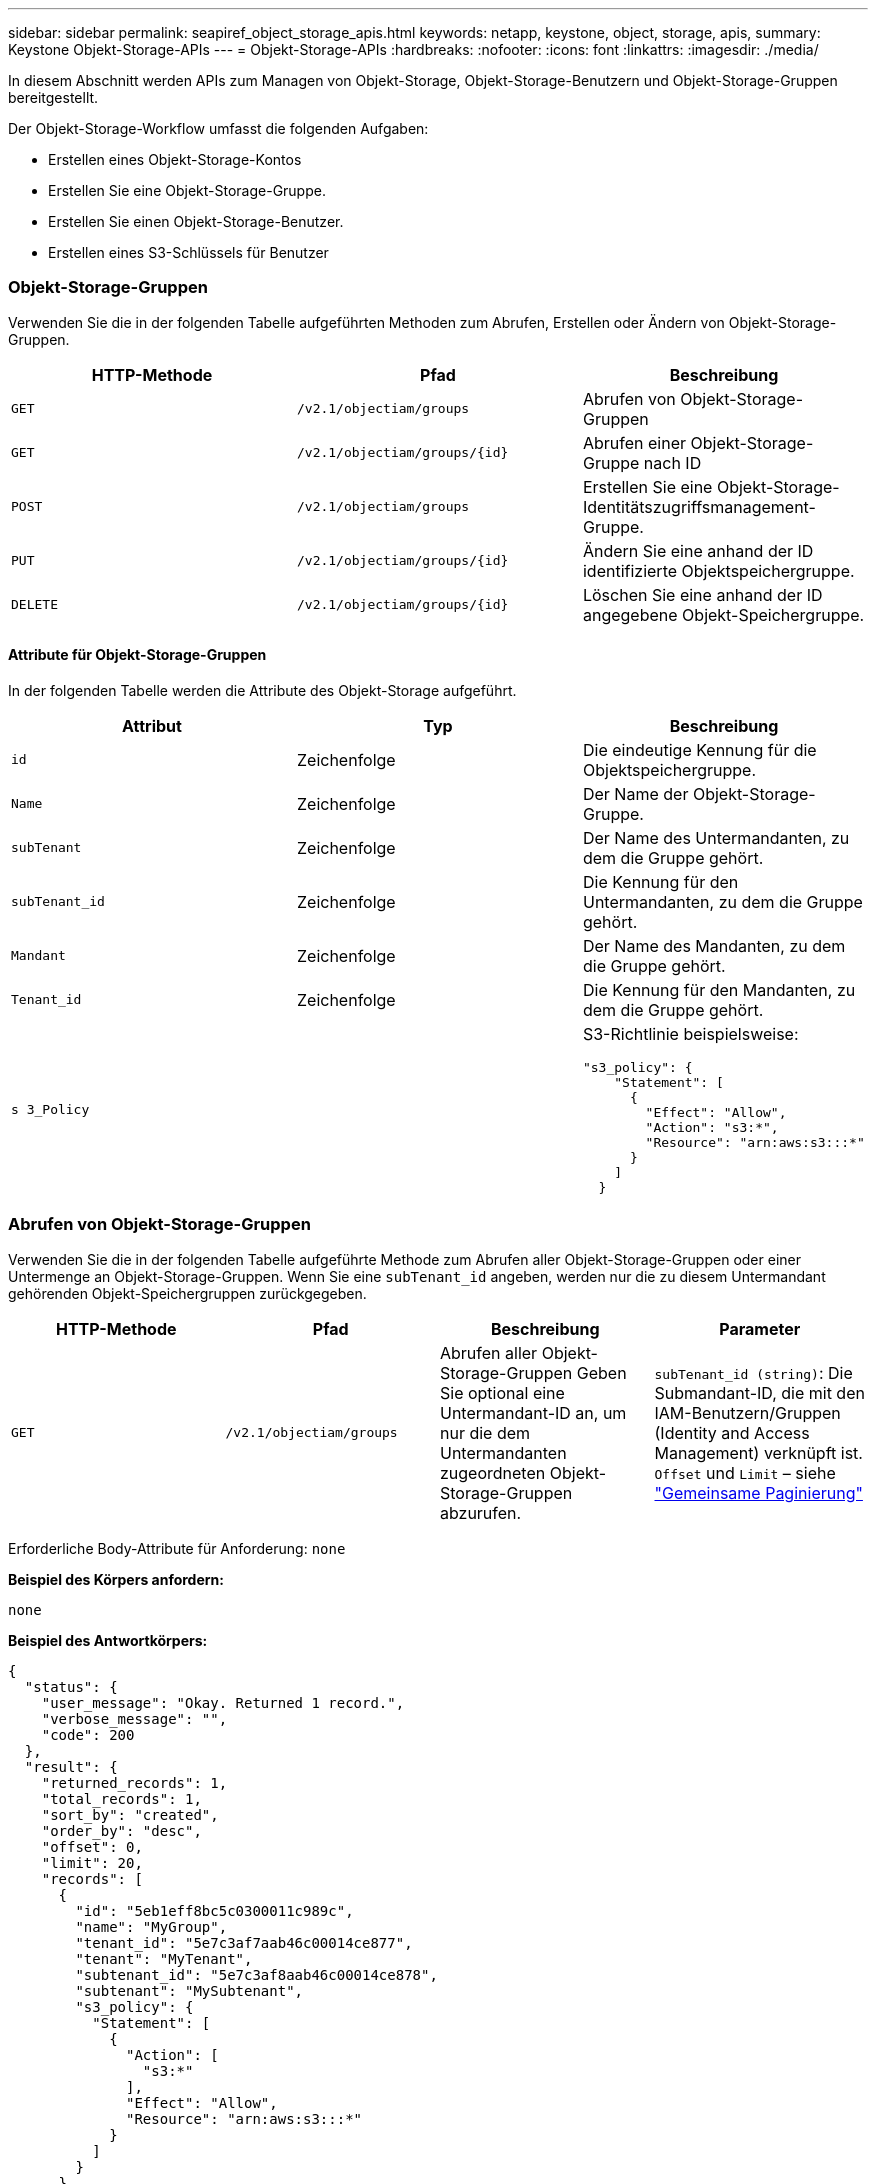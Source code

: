 ---
sidebar: sidebar 
permalink: seapiref_object_storage_apis.html 
keywords: netapp, keystone, object, storage, apis, 
summary: Keystone Objekt-Storage-APIs 
---
= Objekt-Storage-APIs
:hardbreaks:
:nofooter: 
:icons: font
:linkattrs: 
:imagesdir: ./media/


[role="lead"]
In diesem Abschnitt werden APIs zum Managen von Objekt-Storage, Objekt-Storage-Benutzern und Objekt-Storage-Gruppen bereitgestellt.

Der Objekt-Storage-Workflow umfasst die folgenden Aufgaben:

* Erstellen eines Objekt-Storage-Kontos
* Erstellen Sie eine Objekt-Storage-Gruppe.
* Erstellen Sie einen Objekt-Storage-Benutzer.
* Erstellen eines S3-Schlüssels für Benutzer




=== Objekt-Storage-Gruppen

Verwenden Sie die in der folgenden Tabelle aufgeführten Methoden zum Abrufen, Erstellen oder Ändern von Objekt-Storage-Gruppen.

|===
| HTTP-Methode | Pfad | Beschreibung 


| `GET` | `/v2.1/objectiam/groups` | Abrufen von Objekt-Storage-Gruppen 


| `GET` | `/v2.1/objectiam/groups/{id}` | Abrufen einer Objekt-Storage-Gruppe nach ID 


| `POST` | `/v2.1/objectiam/groups` | Erstellen Sie eine Objekt-Storage-Identitätszugriffsmanagement-Gruppe. 


| `PUT` | `/v2.1/objectiam/groups/{id}` | Ändern Sie eine anhand der ID identifizierte Objektspeichergruppe. 


| `DELETE` | `/v2.1/objectiam/groups/{id}` | Löschen Sie eine anhand der ID angegebene Objekt-Speichergruppe. 
|===


==== Attribute für Objekt-Storage-Gruppen

In der folgenden Tabelle werden die Attribute des Objekt-Storage aufgeführt.

|===
| Attribut | Typ | Beschreibung 


| `id` | Zeichenfolge | Die eindeutige Kennung für die Objektspeichergruppe. 


| `Name` | Zeichenfolge | Der Name der Objekt-Storage-Gruppe. 


| `subTenant` | Zeichenfolge | Der Name des Untermandanten, zu dem die Gruppe gehört. 


| `subTenant_id` | Zeichenfolge | Die Kennung für den Untermandanten, zu dem die Gruppe gehört. 


| `Mandant` | Zeichenfolge | Der Name des Mandanten, zu dem die Gruppe gehört. 


| `Tenant_id` | Zeichenfolge | Die Kennung für den Mandanten, zu dem die Gruppe gehört. 


| `s 3_Policy` |   a| 
S3-Richtlinie beispielsweise:

[listing]
----
"s3_policy": {
    "Statement": [
      {
        "Effect": "Allow",
        "Action": "s3:*",
        "Resource": "arn:aws:s3:::*"
      }
    ]
  }
----
|===


=== Abrufen von Objekt-Storage-Gruppen

Verwenden Sie die in der folgenden Tabelle aufgeführte Methode zum Abrufen aller Objekt-Storage-Gruppen oder einer Untermenge an Objekt-Storage-Gruppen. Wenn Sie eine `subTenant_id` angeben, werden nur die zu diesem Untermandant gehörenden Objekt-Speichergruppen zurückgegeben.

|===
| HTTP-Methode | Pfad | Beschreibung | Parameter 


| `GET` | `/v2.1/objectiam/groups` | Abrufen aller Objekt-Storage-Gruppen Geben Sie optional eine Untermandant-ID an, um nur die dem Untermandanten zugeordneten Objekt-Storage-Gruppen abzurufen. | `subTenant_id (string)`: Die Submandant-ID, die mit den IAM-Benutzern/Gruppen (Identity and Access Management) verknüpft ist. `Offset` und `Limit` – siehe link:seapiref_netapp_service_engine_rest_apis.html#pagination>["Gemeinsame Paginierung"] 
|===
Erforderliche Body-Attribute für Anforderung: `none`

*Beispiel des Körpers anfordern:*

....
none
....
*Beispiel des Antwortkörpers:*

....
{
  "status": {
    "user_message": "Okay. Returned 1 record.",
    "verbose_message": "",
    "code": 200
  },
  "result": {
    "returned_records": 1,
    "total_records": 1,
    "sort_by": "created",
    "order_by": "desc",
    "offset": 0,
    "limit": 20,
    "records": [
      {
        "id": "5eb1eff8bc5c0300011c989c",
        "name": "MyGroup",
        "tenant_id": "5e7c3af7aab46c00014ce877",
        "tenant": "MyTenant",
        "subtenant_id": "5e7c3af8aab46c00014ce878",
        "subtenant": "MySubtenant",
        "s3_policy": {
          "Statement": [
            {
              "Action": [
                "s3:*"
              ],
              "Effect": "Allow",
              "Resource": "arn:aws:s3:::*"
            }
          ]
        }
      }
    ]

....


==== Abrufen einer Objekt-Storage-Gruppe nach ID

Verwenden Sie die in der folgenden Tabelle aufgeführte Methode, um eine Objekt-Storage-Gruppe nach ID abzurufen.

|===
| HTTP-Methode | Pfad | Beschreibung | Parameter 


| `GET` | `/v2.1/objectiam/groups/{id}` | Abrufen einer Objekt-Storage-Gruppe nach ID | `id (String)`: Die eindeutige Kennung der Objekt-Speichergruppe. 
|===
Erforderliche Body-Attribute für Anforderung: `none`

*Beispiel des Körpers anfordern:*

....
none
....
*Beispiel des Antwortkörpers:*

....
{
  "status": {
    "user_message": "Okay. Returned 1 record.",
    "verbose_message": "",
    "code": 200
  },
  "result": {
    "returned_records": 1,
    "records": [
      {
        "id": "5eb1eff8bc5c0300011c989c",
        "name": "MyGroup",
        "tenant_id": "5e7c3af7aab46c00014ce877",
        "tenant": "MyTenant",
        "subtenant_id": "5e7c3af8aab46c00014ce878",
        "subtenant": "MySubtenant",
        "s3_policy": {
          "Statement": [
            {
              "Action": [
                "s3:*"
              ],
              "Effect": "Allow",
              "Resource": "arn:aws:s3:::*"
            }
          ]
        }
      }
    ]
  }
....


==== Erstellen Sie eine Objekt-Storage-Gruppe

Verwenden Sie die im Folgenden aufgeführte Methode zum Erstellen einer Objekt-Speichergruppe.

|===
| HTTP-Methode | Pfad | Beschreibung | Parameter 


| `POST` | `/v2.1/objectiam/groups/` | Erstellen Sie einen neuen Objekt-Storage-Gruppenservice, um Objekt-Storage-Benutzer zu hosten. | Keine 
|===
Erforderliche Body-Attribute für Anforderung: `Name`, `subtenant_id`, `s3Policy`

*Beispiel des Körpers anfordern:*

....
{
  "name": "MyNewGroup",
  "subtenant_id": "5e7c3af8aab46c00014ce878",
  "s3_policy": {
    "Statement": [
      {
        "Effect": "Allow",
        "Action": "s3:*",
        "Resource": "arn:aws:s3:::*"
      }
    ]
  }
}
....
*Beispiel des Antwortkörpers:*

....
{
  "status": {
    "user_message": "Okay. Accepted for processing.",
    "verbose_message": "",
    "code": 202
  },
  "result": {
    "returned_records": 1,
    "records": [
      {
        "id": "5ed5fa312c356a0001a73841",
        "action": "create",
        "job_summary": "Create request is successfully submitted",
        "created": "2020-06-02T07:05:21.130260774Z",
        "updated": "2020-06-02T07:05:21.130260774Z",
        "object_id": "5ed5fa312c356a0001a73840",
        "object_type": "sg_groups",
        "object_name": "MyNewGroup",
        "status": "pending",
        "status_detail": "",
        "last_error": "",
        "user_id": "5ec626c0f038943eb46b0af1",
        "job_tasks": null
      }
    ]
  }
}
....


==== Ändern einer Objektspeichergruppe

Verwenden Sie die in der folgenden Tabelle aufgeführte Methode, um eine Objekt-Speichergruppe zu ändern.

|===
| HTTP-Methode | Pfad | Beschreibung | Parameter 


| `PUT` | `/v2.1/objectiam/groups/{id}` | Ändern einer Objektspeichergruppe. | `id (String)`: Die eindeutige Kennung der Objekt-Speichergruppe. 
|===
Erforderliche Body-Attribute für Anforderung: `Name`, `subtenant_id`, `s3Policy`

*Beispiel des Körpers anfordern:*

....
{
  "s3_policy": {
    "Statement": [
        {
        "Action": [
            "s3:ListAllMyBuckets",
            "s3:ListBucket",
            "s3:ListBucketVersions",
            "s3:GetObject",
            "s3:GetObjectTagging",
            "s3:GetObjectVersion",
            "s3:GetObjectVersionTagging"
        ],
        "Effect": "Allow",
        "Resource": "arn:aws:s3:::*"
        }
    ]
  }
}
....
*Beispiel des Antwortkörpers:*

....
{
  "status": {
    "user_message": "Okay. Accepted for processing.",
    "verbose_message": "",
    "code": 202
  },
  "result": {
    "returned_records": 1,
    "records": [
      {
        "id": "5ed5fe822c356a0001a73859",
        "action": "update",
        "job_summary": "Update request is successfully submitted",
        "created": "2020-06-02T07:23:46.43550235Z",
        "updated": "2020-06-02T07:23:46.43550235Z",
        "object_id": "5ed5fa312c356a0001a73840",
        "object_type": "sg_groups",
        "object_name": "MyNewGroup",
        "status": "pending",
        "status_detail": "",
        "last_error": "",
        "user_id": "5ec626c0f038943eb46b0af1",
        "job_tasks": null
      }
    ]
  }
}
....


==== Löschen Sie eine Objekt-Storage-Gruppe nach ID

Verwenden Sie die in der folgenden Tabelle aufgeführte Methode, um eine Objekt-Storage-Gruppe nach ID zu löschen.

|===
| HTTP-Methode | Pfad | Beschreibung | Parameter 


| `Delete` | `/v2.1/objectiam/groups/{id}` | Löschen Sie eine Objekt-Storage-Gruppe nach ID. | `id (String)`: Die eindeutige Kennung der Objekt-Speichergruppe. 
|===
Erforderliche Body-Attribute für Anforderung: `none`

*Beispiel des Körpers anfordern:*

....
none
....
*Beispiel des Antwortkörpers:*

....
{
  "status": {
    "user_message": "Okay. Returned 1 record.",
    "verbose_message": "",
    "code": 200
  },
  "result": {
    "returned_records": 1,
    "records": [
      {
        "id": "5eb1eff8bc5c0300011c989c",
        "name": "MyGroup",
        "tenant_id": "5e7c3af7aab46c00014ce877",
        "tenant": "MyTenant",
        "subtenant_id": "5e7c3af8aab46c00014ce878",
        "subtenant": "MySubtenant",
        "s3_policy": {
          "Statement": [
            {
              "Action": [
                "s3:*"
              ],
              "Effect": "Allow",
              "Resource": "arn:aws:s3:::*"
            }
          ]
        }
      }
    ]
  }
....


=== Objekt-Storage-Benutzer

Führen Sie die folgenden Aufgaben mithilfe der in der folgenden Tabelle aufgeführten Methoden aus:

* Abrufen, Erstellen oder Ändern von Objekt-Storage-Benutzern
* S3-Schlüssel erstellen, S3-Schlüssel für Benutzer abrufen oder Schlüssel nach Schlüssel-ID abrufen


|===
| HTTP-Methode | Pfad | Beschreibung 


| `GET` | `/v2.1/objectiam/users` | Abrufen von Objekt-Storage-Benutzern 


| `GET` | `/v2.1/objectiam/users/{id}` | Abrufen eines Objekt-Storage-Benutzers anhand der ID 


| `POST` | `/v2.1/objectiam/users` | Erstellen Sie einen Objekt-Storage-Benutzer. 


| `PUT` | `/v2.1/objectiam/users/{id}` | Ändern Sie einen anhand der ID angegebenen Objekt-Storage-Benutzer. 


| `DELETE` | `/v2.1/objectiam/users/{id}` | Löschen Sie einen Objekt-Storage-Benutzer anhand der ID. 


| `GET` | `/v2.1/objectiam/users/{user_id}/s3keys` | Erhalten Sie alle S3-Schlüssel einem Benutzer zugeordnet. 


| `POST` | `/v2.1/objectiam/users/{user_id}/s3keys` | Erstellung von S3-Schlüsseln 


| `GET` | `/v2.1/objectiam/users/{user_id}/s3keys/{key_id}` | S3-Schlüssel per Schlüssel-ID abrufen. 


| `DELETE` | `/v2.1/objectiam/users/{user_id}/s3keys/{key_id}` | Löschen von S3-Schlüsseln anhand der Schlüssel-ID. 
|===


==== Benutzerattribute für Objekt-Storage

In der folgenden Tabelle werden die Attribute des Objekt-Storage-Benutzers aufgeführt.

|===
| Attribut | Typ | Beschreibung 


| `id` | Zeichenfolge | Die eindeutige Kennung für den Objekt-Storage-Benutzer. 


| `Display_Name` | Zeichenfolge | Der Anzeigename des Benutzers. 


| `subTenant` | Zeichenfolge | Der Name des Submandanten, zu dem der Benutzer gehört. 


| `subTenant_id` | Zeichenfolge | Die Kennung für den Untermandanten, zu dem der Benutzer gehört. 


| `Mandant` | Zeichenfolge | Der Name des Mandanten, zu dem der Benutzer gehört. 


| `Tenant_id` | Zeichenfolge | Die Kennung für den Mandanten, zu dem der Benutzer gehört. 


| `objectiam_user_urn` | Zeichenfolge | Der URN. 


| `sg_Group_Membership` | Zeichenfolge | NetApp StorageGRID-Gruppenmitgliedschaften Zum Beispiel: "sg_Group_Membership": [ "5d2fb0fb4f47df00015274e3" ] 
|===


=== Abrufen von Objekt-Storage-Benutzern

Verwenden Sie die in der folgenden Tabelle aufgeführte Methode zum Abrufen aller Benutzer für Objekt-Storage oder einer Untermenge an Objekt-Storage-Benutzern. Wenn Sie eine `subTenant_id` angeben, werden nur die zu diesem Untermandant gehörenden Objekt-Speichergruppen zurückgegeben.

|===
| HTTP-Methode | Pfad | Beschreibung | Parameter 


| `GET` | `/v2.1/objectiam/users` | Rufen Sie alle Objekt-Storage-Benutzer ab. | `subTenant_id (string)`: Die dem IAM-Benutzer/Gruppen zugeordnete Untermandant-ID. `Offset` und `Limit` – siehe link:seapiref_netapp_service_engine_rest_apis.html#pagination>["Gemeinsame Paginierung"] 
|===
Erforderliche Body-Attribute für Anforderung: `none`

*Beispiel des Körpers anfordern:*

....
none
....
*Beispiel des Antwortkörpers:*

....
{
  "status": {
    "user_message": "Okay. Returned 1 record.",
    "verbose_message": "",
    "code": 200
  },
  "result": {
    "returned_records": 1,
    "total_records": 1,
    "sort_by": "created",
    "order_by": "desc",
    "offset": 0,
    "limit": 20,
    "records": [
      {
        "id": "5eb2212d1cbe3b000134762e",
        "display_name": "MyUser",
        "subtenant": "MySubtenant",
        "subtenant_id": "5e7c3af8aab46c00014ce878",
        "tenant_id": "5e7c3af7aab46c00014ce877",
        "tenant": "MyTenant",
        "objectiam_user_urn": "urn:sgws:identity::96465636379595351967:user/myuser",
        "sg_group_membership": [
          "5eb1eff8bc5c0300011c989c"
        ]
      }
    ]
  }
}
....


==== Abrufen eines Objekt-Storage-Benutzers anhand der ID

Verwenden Sie die in der folgenden Tabelle aufgeführte Methode, um einen anhand der ID verwendeten Objekt-Storage abzurufen.

|===
| HTTP-Methode | Pfad | Beschreibung | Parameter 


| `GET` | `/v2.1/objectiam/users{id}` | Abrufen eines Objekt-Storage-Benutzers anhand der ID | `id`: Die Objekt-Storage-Konto-ID. 
|===
Erforderliche Body-Attribute für Anforderung: `none`

*Beispiel des Körpers anfordern:*

....
none
....
*Beispiel des Antwortkörpers:*

....
{
  "status": {
    "user_message": "Okay. Returned 1 record.",
    "verbose_message": "",
    "code": 200
  },
  "result": {
    "returned_records": 1,
    "records": [
      {
        "id": "5eb2212d1cbe3b000134762e",
        "display_name": "MyUser",
        "subtenant": "MySubtenant",
        "subtenant_id": "5e7c3af8aab46c00014ce878",
        "tenant_id": "5e7c3af7aab46c00014ce877",
        "tenant": "MyTenant",
        "objectiam_user_urn": "urn:sgws:identity::96465636379595351967:user/myuser",
        "sg_group_membership": [
          "5eb1eff8bc5c0300011c989c"
        ]
      }
    ]
  }
}
....


==== Erstellen Sie einen Objekt-Storage-Benutzer

Verwenden Sie die in der folgenden Tabelle aufgeführte Methode zum Erstellen eines Objekt-Storage-Benutzers.

|===
| HTTP-Methode | Pfad | Beschreibung | Parameter 


| `POST` | `/v2.1/objectiam/users` | Erstellen Sie einen neuen Objekt-Storage-Benutzer. | Keine 
|===
Erforderliche Body-Attribute für Anforderung: `Display_Name`, `subtenant_id`, `sg_Group_Membership`

*Beispiel des Körpers anfordern:*

....
{
  "display_name": "MyUserName",
  "subtenant_id": "5e7c3af8aab46c00014ce878",
  "sg_group_membership": [
    "5ed5fa312c356a0001a73840"
  ]
}
....
*Beispiel des Antwortkörpers:*

....
{
  "status": {
    "user_message": "Okay. Accepted for processing.",
    "verbose_message": "",
    "code": 202
  },
  "result": {
    "returned_records": 1,
    "records": [
      {
        "id": "5ed603712c356a0001a7386c",
        "action": "create",
        "job_summary": "Activate request is successfully submitted",
        "created": "2020-06-02T07:44:49.647815816Z",
        "updated": "2020-06-02T07:44:49.647815816Z",
        "object_id": "5ed603712c356a0001a7386d",
        "object_type": "sg_users",
        "object_name": "MyUserName",
        "status": "pending",
        "status_detail": "",
        "last_error": "",
        "user_id": "5ec626c0f038943eb46b0af1",
        "job_tasks": null
      }
    ]
  }
}
....


==== Ändern eines Objektspeicherbenutzers

Verwenden Sie die in der folgenden Tabelle aufgeführte Methode, um einen Objekt-Storage-Benutzer zu ändern.

|===
| HTTP-Methode | Pfad | Beschreibung | Parameter 


| `PUT` | `/v2.1/objectiam/users/{id}` | Ändern Sie einen anhand der ID angegebenen Objekt-Storage-Benutzer. | `id`: Die Objekt-Storage-Benutzer-ID. 
|===
Erforderliche Body-Attribute für Anforderung: `Display_Name`, `subtenant_id`, `sg_Group_Membership`

*Beispiel des Körpers anfordern:*

....
{
  "display_name": "MyModifiedObjectStorageUser",
  "subtenant_id": "5e57a465896bd80001dd4961",
  "sg_group_membership": [
    "5e60754f9b64790001fe937b"
  ]
}
....
*Beispiel des Antwortkörpers:*

....
{
  "status": {
    "user_message": "Okay. Accepted for processing.",
    "verbose_message": "",
    "code": 202
  },
  "result": {
    "returned_records": 1,
    "records": [
      {
        "id": "5ed604002c356a0001a73880",
        "action": "update",
        "job_summary": "Update request is successfully submitted",
        "created": "2020-06-02T07:47:12.205889873Z",
        "updated": "2020-06-02T07:47:12.205889873Z",
        "object_id": "5ed603712c356a0001a7386d",
        "object_type": "sg_users",
        "object_name": "MyUserName",
        "status": "pending",
        "status_detail": "",
        "last_error": "",
        "user_id": "5ec626c0f038943eb46b0af1",
        "job_tasks": null
      }
    ]
  }
}
....


==== Ordnen Sie alle S3-Schlüssel einem Objekt-Storage-Benutzer zu

Verwenden Sie die in der folgenden Tabelle aufgeführte Methode, um alle S3-Schlüssel einem Objekt-Storage-Benutzer zuzuordnen.

|===
| HTTP-Methode | Pfad | Beschreibung | Parameter 


| `GET` | `/v2.1/objectiam/users/{user_id}/s3keys` | Erstellen eines S3-Schlüssels für einen Objekt-Storage-Benutzer | `user_id (string)`: Die Objekt-Storage-Benutzer-ID. 
|===
Erforderliche Body-Attribute für Anforderung: `none`

*Beispiel des Körpers anfordern:*

....
none
....
*Beispiel des Antwortkörpers:*

....
{
  "status": {
    "user_message": "Okay. Returned 1 record.",
    "verbose_message": "",
    "code": 200
  },
  "result": {
    "returned_records": 1,
    "records": [
      {
        "id": "5e66de2509a74c0001b895e7",
        "display_name": "****************HNDE",
        "subtenant_id": "5e57a465896bd80001dd4961",
        "subtenant": "BProject",
        "objectiam_user_id": "5e66c77809a74c0001b89598",
        "objectiam_user": "MyNewObjectStorageUser",
        "objectiam_user_urn": "urn:sgws:identity::09936502886898621050:user/mynewobjectstorageuser",
        "expires": "2020-04-07T10:40:52Z"
      }
    ]
....


==== Erstellen eines S3-Schlüssels für einen Objekt-Storage-Benutzer

Verwenden Sie die im Folgenden aufgeführte Methode, um einen S3-Schlüssel für einen Objekt-Storage-Benutzer zu erstellen.

|===
| HTTP-Methode | Pfad | Beschreibung | Parameter 


| `POST` | `/v2.1/objectiam/users/{user_id}/s3keys` | Erstellen eines S3-Schlüssels für einen Objekt-Storage-Benutzer | `user_id (string)`: Die Objekt-Storage-Benutzer-ID. 
|===
Erforderliche Body-Attribute für Anforderung: `Expires` (String)


NOTE: Das Ablaufdatum für Schlüssel wird in UTC festgelegt – es muss in der Zukunft festgelegt werden.

*Beispiel des Körpers anfordern:*

....
{
  "expires": "2020-04-07T10:40:52Z"
}
....
*Beispiel des Antwortkörpers:*

....
  "status": {
    "user_message": "Okay. Returned 1 record.",
    "verbose_message": "",
    "code": 200
  },
  "result": {
    "total_records": 1,
    "records": [
      {
        "id": "5e66de2509a74c0001b895e7",
        "display_name": "****************HNDE",
        "subtenant_id": "5e57a465896bd80001dd4961",
        "subtenant": "BProject",
        "objectiam_user_id": "5e66c77809a74c0001b89598",
        "objectiam_user": "MyNewObjectStorageUser",
        "objectiam_user_urn": "urn:sgws:identity::09936502886898621050:user/mynewobjectstorageuser",
        "expires": "2020-04-07T10:40:52Z",
        "access_key": "PL86KPEBN6XT4T7UHNDE",
        "secret_key": "FlD/YWAM7JMr9gG8pumU8dzvcTLMzLYtUe2lNzcA"
      }
    ]
  }
}
....


==== S3-Schlüssel für Objekt-Storage-Benutzer anhand von Schlüssel-ID

Verwenden Sie die in der folgenden Tabelle aufgeführte Methode, um S3-Schlüssel für einen Objekt-Storage-Benutzer anhand der Schlüssel-ID zu erhalten.

|===
| HTTP-Methode | Pfad | Beschreibung | Parameter 


| `GET` | `/v2.1/objectiam/users/{user_id}/s3keys/{key_id}` | S3-Schlüssel per Schlüssel-ID abrufen.  a| 
* `user_id (string)`: Die Objekt-Storage-Benutzer-ID. Zum Beispiel: 5e66c77809a74c0001b89598
* `Key_id (String)`: S3-Schlüssel z. B. 5e6de2509a74c0001b895e7


|===
Erforderliche Body-Attribute für Anforderung: `none`

*Beispiel des Körpers anfordern:*

....
none
....
*Beispiel des Antwortkörpers:*

....
{
  "status": {
    "user_message": "Okay. Returned 1 record.",
    "verbose_message": "",
    "code": 200
  },
  "result": {
    "returned_records": 1,
    "records": [
      {
        "id": "5ecc7bb9b5d2730001f798fb",
        "display_name": "****************XCXD",
        "subtenant_id": "5e7c3af8aab46c00014ce878",
        "subtenant": "MySubtenant",
        "objectiam_user_id": "5eb2212d1cbe3b000134762e",
        "objectiam_user": "MyUser",
        "objectiam_user_urn": "urn:sgws:identity::96465636379595351967:user/myuser",
        "expires": "2020-05-27T00:00:00Z"
      }
    ]
  }
}
....


==== Löschen Sie einen S3-Schlüssel anhand der Schlüssel-ID

Verwenden Sie die in der folgenden Tabelle aufgeführte Methode, um einen S3-Schlüssel anhand der Schlüssel-ID zu löschen.

|===
| HTTP-Methode | Pfad | Beschreibung | Parameter 


| `Delete` | `/v2.1/objectiam/users/{user_id}/s3keys/{key_id}` | S3-Schlüssel anhand der Schlüssel-ID löschen.  a| 
* `user_id (string)`: Die Objekt-Storage-Benutzer-ID. Zum Beispiel: 5e66c77809a74c0001b89598
* `Key_id (String)`: S3-Schlüssel z. B. 5e6de2509a74c0001b895e7


|===
Erforderliche Body-Attribute für Anforderung: `none`

*Beispiel des Körpers anfordern:*

....
none
....
*Beispiel des Antwortkörpers:*

....
No content to return for succesful execution
....


=== Objekt-Storage-Konten

Führen Sie die folgenden Aufgaben mithilfe der in der folgenden Tabelle aufgeführten Methoden aus:

* Abrufen, Aktivieren oder Ändern von Objekt-Storage-Konten
* Erstellung von S3 Buckets:


|===
| HTTP-Methode | Pfad | Beschreibung 


| `GET` | `/v2.1/objectStorage/Accounts` | Abrufen von Objekt-Storage-Konten 


| `GET` | `/v2.1/objectStorage/Accounts/{id}` | Abrufen eines Objekt-Storage-Kontos anhand der ID 


| `POST` | `/v2.1/objectStorage/Accounts` | Erstellen eines Objekt-Storage-Kontos 


| `PUT` | `/v2.1/objectStorage/Accounts/{id}` | Ändern Sie ein anhand der ID identifizierte Objekt-Storage-Konto. 


| `DELETE` | `/v2.1/objectStorage/Accounts/{id}` | Ändern Sie ein anhand der ID identifizierte Objekt-Storage-Konto. 


| `GET` | `/v2.1/objectStorage/Buckets` | S3-Buckets abrufen. 


| `POST` | `/v2.1/objectStorage/Buckets` | Erstellung von S3 Buckets: 
|===


==== Attribute für Objekt-Storage-Konten

In der folgenden Tabelle werden die Attribute des Objekt-Storage-Kontos aufgeführt.

|===
| Attribut | Typ | Beschreibung 


| `id` | Zeichenfolge | Die eindeutige Kennung des Objekt-Storage-Benutzers. 


| `subTenant_id` | Zeichenfolge | Die Kennung der Instanz eines Untermandant-Objekts. 


| `quota_gb` | Ganzzahl | Die Größe des Shares oder Datenträgers. 
|===


=== Rufen Sie alle Objekt-Storage-Konten ab

Verwenden Sie die in der folgenden Tabelle aufgeführte Methode zum Abrufen aller Objekt-Storage-Konten oder einer Untermenge an Objekt-Storage-Konten.

|===
| HTTP-Methode | Pfad | Beschreibung | Parameter 


| `GET` | `/v2.1/objectStorage/Accounts` | Rufen Sie alle Objekt-Storage-Benutzer ab. | `Offset` und `Limit`– . Siehe link:seapiref_netapp_service_engine_rest_apis.html#pagination>["Gemeinsame Paginierung"] 
|===
Erforderliche Body-Attribute für Anforderung: `none`

*Beispiel des Körpers anfordern:*

....
none
....
*Beispiel des Antwortkörpers*

....
{
  "status": {
    "user_message": "Okay. Returned 1 record.",
    "verbose_message": "",
    "code": 200
  },
  "result": {
    "returned_records": 1,
    "total_records": 19,
    "sort_by": "created",
    "order_by": "desc",
    "offset": 3,
    "limit": 1,
    "records": [
      {
        "id": "5ec6119e6344d000014cdc41",
        "name": "MyTenant - MySubtenant",
        "subtenant": " MySubtenant",
        "subtenant_id": "5ea8c5e083a9f80001b9d705",
        "tenant": "E- MyTenant",
        "tenant_id": "5d914499869caefed0f39eee",
        "sg_account_id": "29420999312809208626",
        "quota_gb": 100,
        "sg_instance_name": "NSE StorageGRID Dev1",
        "sg_instance_id": "5e3ba2840271823644cb8ab6"
      }
    ]
  }
}
....


==== Abrufen eines Objekt-Storage-Kontos anhand der ID

Verwenden Sie die in der folgenden Tabelle aufgeführte Methode, um ein Objekt-Storage-Konto anhand der ID abzurufen.

|===
| HTTP-Methode | Pfad | Beschreibung | Parameter 


| `GET` | `/v2.1/objectStorage/Accounts/{id}` | Abrufen eines Objekt-Storage-Kontos anhand der ID | `id`: Die Objekt-Storage-Konto-ID. 
|===
Erforderliche Body-Attribute für Anforderung: `none`

*Beispiel des Körpers anfordern:*

....
none
....
*Beispiel des Antwortkörpers:*

....
{
  "status": {
    "user_message": "Okay. Returned 1 record.",
    "verbose_message": "",
    "code": 200
  },
  "result": {
    "returned_records": 1,
    "records": [
      {
        "id": "5ec6119e6344d000014cdc41",
        "name": "MyTenant - MySubtennant",
        "subtenant": " MySubtennant",
        "subtenant_id": "5ea8c5e083a9f80001b9d705",
        "tenant": " MyTenant",
        "tenant_id": "5d914499869caefed0f39eee",
        "sg_account_id": "29420999312809208626",
        "quota_gb": 100,
        "sg_instance_name": "NSE StorageGRID Dev1",
        "sg_instance_id": "5e3ba2840271823644cb8ab6"
      }
    ]
  }
....


==== Aktivieren eines Objekt-Storage-Kontos

Verwenden Sie die in der folgenden Tabelle aufgeführte Methode zur Aktivierung eines Objekt-Storage-Kontos.

|===
| HTTP-Methode | Pfad | Beschreibung | Parameter 


| `POST` | `/v2.1/objectStorage/Accounts` | Aktivieren eines Objekt-Storage-Service | Keine 
|===
Erforderliche Body-Attribute für Anforderung: `subTenant_id, quota_gb`

*Beispiel des Körpers anfordern:*

....
{
  "subtenant_id": "5ecefbbef418b40001f20bd6",
  "quota_gb": 20
}
....
*Beispiel des Antwortkörpers:*

....
{
  "status": {
    "user_message": "Okay. Accepted for processing.",
    "verbose_message": "",
    "code": 202
  },
  "result": {
    "returned_records": 1,
    "records": [
      {
        "id": "5ed608542c356a0001a73893",
        "action": "create",
        "job_summary": "Activate request for Sub Tenant MyNewSubtenant is successfully submitted",
        "created": "2020-06-02T08:05:40.017362022Z",
        "updated": "2020-06-02T08:05:40.017362022Z",
        "object_id": "5ed608542c356a0001a73894",
        "object_type": "sg_accounts",
        "object_name": "MyTenant - MyNewSubtenant",
        "status": "pending",
        "status_detail": "",
        "last_error": "",
        "user_id": "5ec626c0f038943eb46b0af1",
        "job_tasks": null
      }
    ]
  }
}
....


==== Ändern eines Objekt-Storage-Kontos

Verwenden Sie die in der folgenden Tabelle aufgeführte Methode zum Ändern eines Objekt-Storage-Kontos.

|===
| HTTP-Methode | Pfad | Beschreibung | Parameter 


| `PUT` | `/v2.1/objectStorage/Accounts/{id}` | Ändern Sie einen Objekt-Storage-Service (z. B. Ändern des Kontingents). | `id (String)`: Die Objekt-Storage-Konto-ID. 
|===
Erforderliche Body-Attribute für Anforderung: `Name`, `subtenant_id`, `quota_gb`

*Beispiel des Körpers anfordern:*

....
{
  "name": "MyTenant - MyNewSubtenant",
  "subtenant_id": "5ecefbbef418b40001f20bd6",
  "quota_gb": 30
}
....
*Beispiel des Antwortkörpers:*

....
{
  "status": {
    "user_message": "Okay. Accepted for processing.",
    "verbose_message": "",
    "code": 202
  },
  "result": {
    "returned_records": 1,
    "records": [
      {
        "id": "5ed609162c356a0001a73899",
        "action": "update",
        "job_summary": "Update request is successfully submitted",
        "created": "2020-06-02T08:08:54.841652098Z",
        "updated": "2020-06-02T08:08:54.841652098Z",
        "object_id": "5ed608542c356a0001a73894",
        "object_type": "sg_accounts",
        "object_name": "MyTenant - MyNewSubtenant",
        "status": "pending",
        "status_detail": "",
        "last_error": "",
        "user_id": "5ec626c0f038943eb46b0af1",
        "job_tasks": null
      }
    ]
  }
}
....


==== Löschen eines Objekt-Storage-Kontos

Bevor Sie ein Objekt-Storage-Konto löschen können, müssen Sie zuerst alle zugehörigen Gruppen, Benutzer und Buckets löschen. Verwenden Sie die in der folgenden Tabelle aufgeführte Methode zum Löschen eines Objekt-Storage-Kontos.


NOTE: Löschen Sie Buckets mithilfe Ihres S3-kompatiblen Dienstprogramms. Buckets können nicht von der NetApp Service Engine gelöscht werden.

|===
| HTTP-Methode | Pfad | Beschreibung | Parameter 


| `Delete` | `/v2.1/objectStorage/Accounts/{id}` | Löschen eines Objekt-Storage-Kontos. | `id (String)`: Die Objekt-Storage-Konto-ID. 
|===
Erforderliche Body-Attribute für Anforderung: `none`

*Beispiel des Körpers anfordern:*

....
{
  "name": "MyTenant - MyNewSubtenant",
  "subtenant_id": "5ecefbbef418b40001f20bd6",
  "quota_gb": 30
}
....
*Beispiel des Antwortkörpers:*

....
{
  "status": {
    "user_message": "string",
    "verbose_message": "string",
    "code": "string"
  },
  "result": {
    "returned_records": 1,
    "records": [
      {
        "id": "5d2fb0fb4f47df00015274e3",
        "action": "string",
        "object_id": "5d2fb0fb4f47df00015274e3",
        "object_type": "string",
        "status": "string",
        "status_detail": "string",
        "last_error": "string",
        "user_id": "5d2fb0fb4f47df00015274e3",
        "link": "string"
      }
    ]
  }
}
....


=== Objekt-Storage-Buckets

Verwenden Sie die APIs in der folgenden Tabelle, um Objekt-Storage-Buckets zu erstellen und abzurufen.

|===
| HTTP-Methode | Pfad | Beschreibung 


| `GET` | `/v2.1/objectStorage/Buckets` | Abrufen von Objekt-Storage-Buckets 


| `POST` | `/v2.1/objectStorage/Buckets` | Erstellen eines Objekt-Storage-Buckets 
|===


==== Attribute für Objekt-Storage-Buckets

In der folgenden Tabelle werden die Attribute des Objekt-Storage-Buckets aufgeführt.

|===
| Attribut | Typ | Beschreibung 


| `id` | Zeichenfolge | Die eindeutige Kennung für den Objekt-Storage-Benutzer. 


| `Name` | Zeichenfolge | Der Bucket-Name 


| `subTenant_id` | Zeichenfolge | Der Bezeichner des Untermandanten, zu dem der Bucket gehört. 
|===


==== Abrufen von S3-Buckets

Verwenden Sie die in der folgenden Tabelle aufgeführte Methode zum Abrufen von S3-Buckets.

|===
| HTTP-Methode | Pfad | Beschreibung | Parameter 


| `GET` | `/v2.1/objectStorage/Buckets` | Abrufen von S3-Buckets | `subTenant_id`: Der Untermieter, der den Bucket besitzt. 
|===
Erforderliche Body-Attribute für Anforderung: `none`

*Beispiel des Körpers anfordern:*

....
none
....
*Beispiel des Antwortkörpers:*

....
{
  "status": {
    "user_message": "Okay. Returned 1 record.",
    "verbose_message": "",
    "code": 200
  },
  "result": {
    "returned_records": 1,
    "records": [
      {
        "creationTime": "2020-06-02T08:13:25.695Z",
        "name": "mybucket"
      }
    ]
  }
}
....


==== Erstellung von S3 Buckets

Verwenden Sie die in der folgenden Tabelle aufgeführte Methode zum Erstellen eines S3-Buckets.


NOTE: Bevor Sie einen Bucket erstellen können, muss ein Objekt-Storage-Konto für die Untermandanten vorhanden sein.

|===
| HTTP-Methode | Pfad | Beschreibung | Parameter 


| `POST` | `/v2.1/objectStorage/Buckets` | Erstellen Sie einen S3-Bucket. | Keine 
|===
Erforderliche Body-Attribute für Anforderung:

* `Name` (Zeichenfolge): S3-Bucket-Name (nur in Kleinbuchstaben oder numerischen Zeichen)
* `subTenant_id` (string): ID des Untermandanten, zu dem der S3-Bucket gehört


*Beispiel des Körpers anfordern:*

....
{
  "name": "mybucket",
  "subtenant_id": "5ecefbbef418b40001f20bd6"
}
....
*Beispiel des Antwortkörpers:*

....
{
  "status": {
    "user_message": "Okay. Accepted for processing.",
    "verbose_message": "",
    "code": 202
  },
  "result": {
    "returned_records": 1,
    "records": [
      {
        "id": "5ed60a232c356a0001a7389e",
        "action": "create",
        "job_summary": "Create request is successfully submitted",
        "created": "2020-06-02T08:13:23.105015108Z",
        "updated": "2020-06-02T08:13:23.105015108Z",
        "object_id": "5ed60a232c356a0001a7389f",
        "object_type": "sg_buckets",
        "object_name": "mybucket",
        "status": "pending",
        "status_detail": "",
        "last_error": "",
        "user_id": "5ec626c0f038943eb46b0af1",
        "job_tasks": null
      }
    ]
  }
}
....
